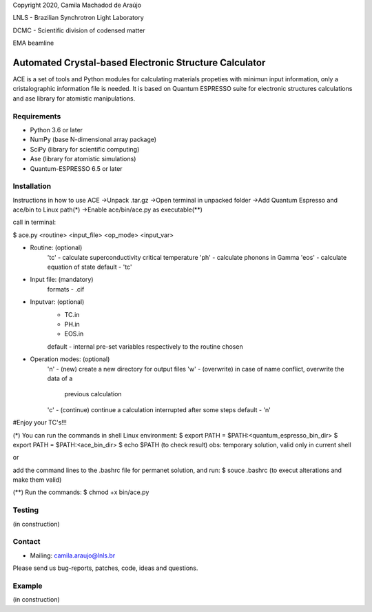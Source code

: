 Copyright 2020, Camila Machadod de Araújo

LNLS - Brazilian Synchrotron Light Laboratory

DCMC - Scientific division of codensed matter

EMA beamline


Automated Crystal-based Electronic Structure Calculator
=======================================================

ACE is a set of tools and Python modules for calculating materials 
propeties with minimun input information, only a cristalographic
information file is needed. It is based on Quantum ESPRESSO suite
for electronic structures calculations and ase library for atomistic
manipulations.

Requirements
------------

* Python 3.6 or later
* NumPy (base N-dimensional array package)
* SciPy (library for scientific computing)
* Ase (library for atomistic simulations)
* Quantum-ESPRESSO 6.5 or later


Installation
------------

Instructions in how to use ACE
->Unpack .tar.gz
->Open terminal in unpacked folder 
->Add Quantum Espresso and ace/bin to Linux path(*)
->Enable ace/bin/ace.py as executable(**)

call in terminal:

$ ace.py <routine> <input_file> <op_mode> <input_var>

- Routine: (optional)
    'tc' - calculate superconductivity critical temperature
    'ph' - calculate phonons in Gamma
    'eos' - calculate equation of state
    default - 'tc'

- Input file: (mandatory)
    formats - .cif 

- Inputvar: (optional)  
    - TC.in 
    - PH.in  
    - EOS.in
    default - internal pre-set variables respectively to the routine chosen

- Operation modes: (optional)
    'n' - (new) create a new directory for output files
    'w' - (overwrite) in case of name conflict, overwrite the data of a 
          previous calculation
    'c' - (continue) continue a calculation interrupted after some steps  
    default - 'n'
    
#Enjoy your TC's!!!

(*) You can run the commands in shell Linux environment:
$ export PATH = $PATH:<quantum_espresso_bin_dir>
$ export PATH = $PATH:<ace_bin_dir>
$ echo $PATH (to check result)
obs: temporary solution, valid only in current shell

or

add the command lines to the .bashrc file for permanet solution, and run:
$ souce .bashrc (to execut alterations and make them valid)

(**) Run the commands:
$ chmod +x bin/ace.py

Testing
-------
(in construction)

Contact
-------

* Mailing: camila.araujo@lnls.br

Please send us bug-reports, patches, code, ideas and questions.

Example
-------
(in construction)

.. _Python: http://www.python.org/
.. _NumPy: http://docs.scipy.org/doc/numpy/reference/
.. _SciPy: http://docs.scipy.org/doc/scipy/reference/
.. _Matplotlib: http://matplotlib.org/
.. _ase-users: https://listserv.fysik.dtu.dk/mailman/listinfo/ase-users
.. _Quantum-ESPRESSO: https://www.quantum-espresso.org/
